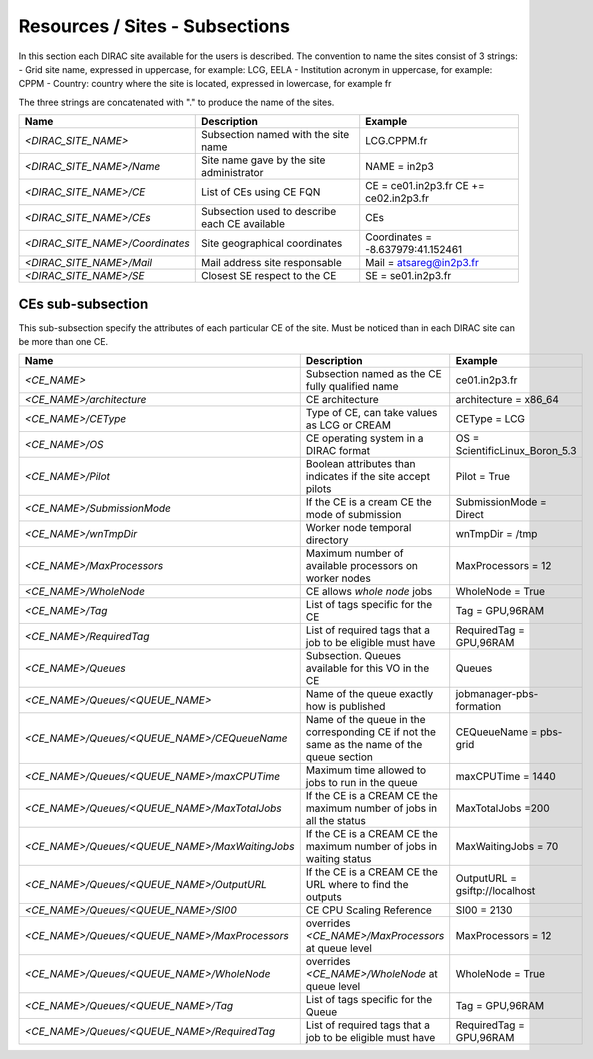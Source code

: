 Resources / Sites - Subsections
===============================

In this section each DIRAC site available for the users is described. The convention to name the sites consist of 3 strings:
- Grid site name, expressed in uppercase, for example: LCG, EELA
- Institution acronym in uppercase, for example: CPPM
- Country: country where the site is located, expressed in lowercase, for example fr

The three strings are concatenated with "." to produce the name of the sites.

+---------------------------------+-----------------------------------------------+-----------------------------------+
| **Name**                        | **Description**                               | **Example**                       |
+---------------------------------+-----------------------------------------------+-----------------------------------+
| *<DIRAC_SITE_NAME>*             | Subsection named with the site name           | LCG.CPPM.fr                       |
+---------------------------------+-----------------------------------------------+-----------------------------------+
| *<DIRAC_SITE_NAME>/Name*        | Site name gave by the site administrator      | NAME = in2p3                      |
+---------------------------------+-----------------------------------------------+-----------------------------------+
| *<DIRAC_SITE_NAME>/CE*          | List of CEs using CE FQN                      | CE = ce01.in2p3.fr                |
|                                 |                                               | CE += ce02.in2p3.fr               |
+---------------------------------+-----------------------------------------------+-----------------------------------+
| *<DIRAC_SITE_NAME>/CEs*         | Subsection used to describe each CE available | CEs                               |
+---------------------------------+-----------------------------------------------+-----------------------------------+
| *<DIRAC_SITE_NAME>/Coordinates* | Site geographical coordinates                 | Coordinates = -8.637979:41.152461 |
+---------------------------------+-----------------------------------------------+-----------------------------------+
| *<DIRAC_SITE_NAME>/Mail*        | Mail address site responsable                 | Mail = atsareg@in2p3.fr           |
+---------------------------------+-----------------------------------------------+-----------------------------------+
| *<DIRAC_SITE_NAME>/SE*          | Closest SE respect to the CE                  | SE = se01.in2p3.fr                |
+---------------------------------+-----------------------------------------------+-----------------------------------+


CEs  sub-subsection
-------------------

This sub-subsection specify the attributes of each particular CE of the site. Must be noticed than in each DIRAC site can be more than one CE.

+------------------------------------------------+-------------------------------------------------------------+--------------------------------+
| **Name**                                       | **Description**                                             | **Example**                    |
+------------------------------------------------+-------------------------------------------------------------+--------------------------------+
| *<CE_NAME>*                                    | Subsection named as the CE fully qualified name             | ce01.in2p3.fr                  |
+------------------------------------------------+-------------------------------------------------------------+--------------------------------+
| *<CE_NAME>/architecture*                       | CE architecture                                             | architecture = x86_64          |
+------------------------------------------------+-------------------------------------------------------------+--------------------------------+
| *<CE_NAME>/CEType*                             | Type of CE, can take values as LCG or CREAM                 | CEType = LCG                   |
+------------------------------------------------+-------------------------------------------------------------+--------------------------------+
| *<CE_NAME>/OS*                                 | CE operating system in a DIRAC format                       | OS = ScientificLinux_Boron_5.3 |
+------------------------------------------------+-------------------------------------------------------------+--------------------------------+
| *<CE_NAME>/Pilot*                              | Boolean attributes than indicates if the site accept pilots | Pilot = True                   |
+------------------------------------------------+-------------------------------------------------------------+--------------------------------+
| *<CE_NAME>/SubmissionMode*                     | If the CE is a cream CE the mode of submission              | SubmissionMode = Direct        |
+------------------------------------------------+-------------------------------------------------------------+--------------------------------+
| *<CE_NAME>/wnTmpDir*                           | Worker node temporal directory                              | wnTmpDir = /tmp                |
+------------------------------------------------+-------------------------------------------------------------+--------------------------------+
| *<CE_NAME>/MaxProcessors*                      | Maximum number of available processors on worker nodes      | MaxProcessors = 12             |
+------------------------------------------------+-------------------------------------------------------------+--------------------------------+
| *<CE_NAME>/WholeNode*                          | CE allows *whole node* jobs                                 | WholeNode = True               |
+------------------------------------------------+-------------------------------------------------------------+--------------------------------+
| *<CE_NAME>/Tag*                                | List of tags specific for the CE                            | Tag = GPU,96RAM                |
+------------------------------------------------+-------------------------------------------------------------+--------------------------------+
| *<CE_NAME>/RequiredTag*                        | List of required tags that a job to be eligible must have   | RequiredTag = GPU,96RAM        |
+------------------------------------------------+-------------------------------------------------------------+--------------------------------+
| *<CE_NAME>/Queues*                             | Subsection. Queues available for this VO in the CE          | Queues                         |
+------------------------------------------------+-------------------------------------------------------------+--------------------------------+
| *<CE_NAME>/Queues/<QUEUE_NAME>*                | Name of the queue exactly how is published                  | jobmanager-pbs-formation       |
+------------------------------------------------+-------------------------------------------------------------+--------------------------------+
| *<CE_NAME>/Queues/<QUEUE_NAME>/CEQueueName*    | Name of the queue in the corresponding CE if not the same   |                                |
|                                                | as the name of the queue section                            | CEQueueName = pbs-grid         |
+------------------------------------------------+-------------------------------------------------------------+--------------------------------+
| *<CE_NAME>/Queues/<QUEUE_NAME>/maxCPUTime*     | Maximum time allowed to jobs to run in the queue            | maxCPUTime = 1440              |
+------------------------------------------------+-------------------------------------------------------------+--------------------------------+
| *<CE_NAME>/Queues/<QUEUE_NAME>/MaxTotalJobs*   | If the CE is a CREAM CE the maximum number of jobs in all   | MaxTotalJobs =200              |
|                                                | the status                                                  |                                |
+------------------------------------------------+-------------------------------------------------------------+--------------------------------+
| *<CE_NAME>/Queues/<QUEUE_NAME>/MaxWaitingJobs* | If the CE is a CREAM CE the maximum number of jobs in       | MaxWaitingJobs = 70            |
|                                                | waiting status                                              |                                |
+------------------------------------------------+-------------------------------------------------------------+--------------------------------+
| *<CE_NAME>/Queues/<QUEUE_NAME>/OutputURL*      | If the CE is a CREAM CE the URL where to find the outputs   | OutputURL = gsiftp://localhost |
+------------------------------------------------+-------------------------------------------------------------+--------------------------------+
| *<CE_NAME>/Queues/<QUEUE_NAME>/SI00*           | CE CPU Scaling Reference                                    | SI00 = 2130                    |
+------------------------------------------------+-------------------------------------------------------------+--------------------------------+
| *<CE_NAME>/Queues/<QUEUE_NAME>/MaxProcessors*  | overrides *<CE_NAME>/MaxProcessors* at queue level          | MaxProcessors = 12             |
+------------------------------------------------+-------------------------------------------------------------+--------------------------------+
| *<CE_NAME>/Queues/<QUEUE_NAME>/WholeNode*      | overrides *<CE_NAME>/WholeNode* at queue level              | WholeNode = True               |
+------------------------------------------------+-------------------------------------------------------------+--------------------------------+
| *<CE_NAME>/Queues/<QUEUE_NAME>/Tag*            | List of tags specific for the Queue                         | Tag = GPU,96RAM                |
+------------------------------------------------+-------------------------------------------------------------+--------------------------------+
| *<CE_NAME>/Queues/<QUEUE_NAME>/RequiredTag*    | List of required tags that a job to be eligible must have   | RequiredTag = GPU,96RAM        |
+------------------------------------------------+-------------------------------------------------------------+--------------------------------+